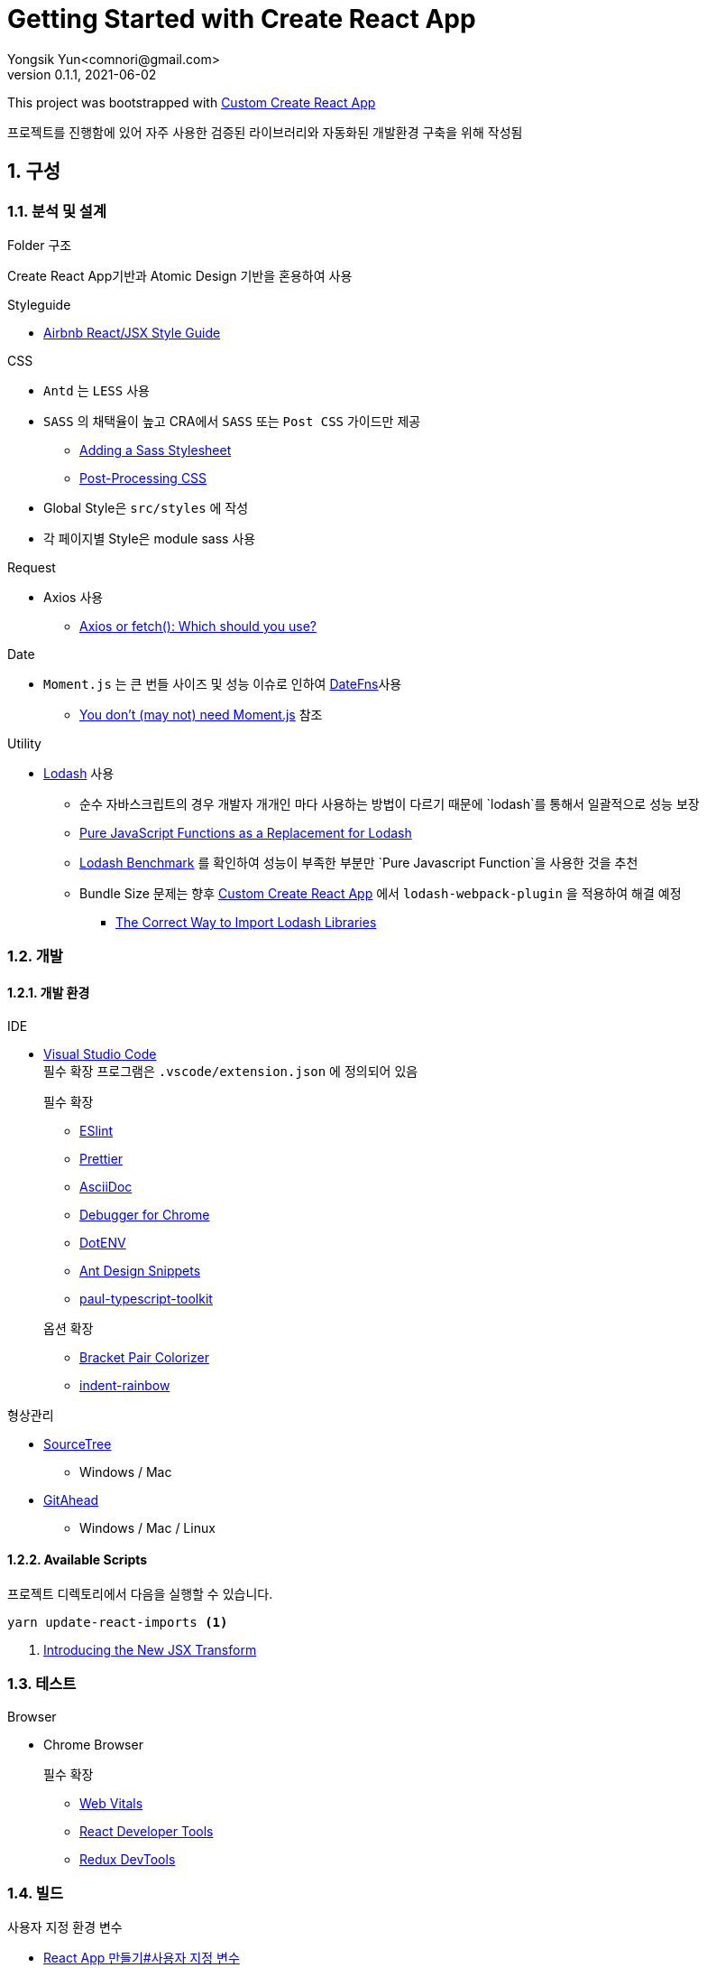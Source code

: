 = Getting Started with Create React App
Yongsik Yun<comnori@gmail.com>
v0.1.1, 2021-06-02

:sectnums: all
:sectanchors:
:keywords: kuberntes, k8s OfficeLab, 쿠버네티스, 구축
:toc: macro
:toc-title: 목차 
:toclevels: 4
:source-highlighter: rouge
:linkcss:
:icons: font
:docinfo: shared-head

This project was bootstrapped with https://github.com/comnori/create-react-app[Custom Create React App]

프로젝트를 진행함에 있어 자주 사용한 검증된 라이브러리와 자동화된 개발환경 구축을 위해 작성됨

toc::[]

== 구성

=== 분석 및 설계

.Folder 구조
Create React App기반과 Atomic Design 기반을 혼용하여 사용

.Styleguide

* link:https://github.com/ParkSB/javascript-style-guide[Airbnb React/JSX Style Guide]

.CSS

* `Antd` 는 `LESS` 사용
* `SASS` 의 채택율이 높고 CRA에서 `SASS` 또는 `Post CSS` 가이드만 제공
** link:https://create-react-app.dev/docs/adding-a-sass-stylesheet[Adding a Sass Stylesheet]
** link:https://create-react-app.dev/docs/post-processing-css[Post-Processing CSS]
* Global Style은 `src/styles` 에 작성
* 각 페이지별 Style은 module sass 사용

.Request

* Axios 사용
** link:https://blog.logrocket.com/axios-or-fetch-api/[Axios or fetch(): Which should you use?]

.Date

* `Moment.js` 는 큰 번들 사이즈 및 성능 이슈로 인하여 link:https://date-fns.org/[DateFns]사용
** link:https://github.com/you-dont-need/You-Dont-Need-Momentjs[You don't (may not) need Moment.js] 참조

.Utility

* link:https://lodash.com/[Lodash] 사용
** 순수 자바스크립트의 경우 개발자 개개인 마다 사용하는 방법이 다르기 때문에 `lodash`를 통해서 일괄적으로 성능 보장
** link:https://blog.bitsrc.io/you-dont-need-lodash-or-how-i-started-loving-javascript-functions-3f45791fa6cd[Pure JavaScript Functions as a 
Replacement for Lodash]
** link:https://www.google.com/search?q=lodash+benchmark+site%3Ameasurethat.net&newwindow=1&sxsrf=ALeKk004N_B3gK34ZXNYj0JJcEGt5KgsEg%3A1621245355557&ei=qz2iYPq6IYLTmAWf246gAg&oq=lodash+benchmark+site%3Ameasurethat.net&gs_lcp=Cgdnd3Mtd2l6EANQwBtYmCVgliZoAXAAeACAAX6IAZQJkgEEMC4xMJgBAKABAaoBB2d3cy13aXrAAQE&sclient=gws-wiz&ved=0ahUKEwi6vIvMudDwAhWCKaYKHZ-tAyQQ4dUDCA4&uact=5[Lodash Benchmark] 를 확인하여 성능이 부족한 부분만 `Pure Javascript Function`을 사용한 것을 추천
** Bundle Size 문제는 향후 https://github.com/comnori/create-react-app[Custom Create React App] 에서 `lodash-webpack-plugin` 을 적용하여 해결 예정
*** link:https://www.blazemeter.com/blog/the-correct-way-to-import-lodash-libraries-a-benchmark[The Correct Way to Import Lodash Libraries]

=== 개발

==== 개발 환경

.IDE
* link:https://code.visualstudio.com/[Visual Studio Code] + 
필수 확장 프로그램은 `.vscode/extension.json` 에 정의되어 있음
+
--
.필수 확장
** link:https://marketplace.visualstudio.com/items?itemName=dbaeumer.vscode-eslint[ESlint]
** link:https://marketplace.visualstudio.com/items?itemName=esbenp.prettier-vscode[Prettier]
** link:https://marketplace.visualstudio.com/items?itemName=asciidoctor.asciidoctor-vscode[AsciiDoc]
** link:https://marketplace.visualstudio.com/items?itemName=msjsdiag.debugger-for-chrome[Debugger for Chrome]
** link:https://marketplace.visualstudio.com/items?itemName=mikestead.dotenv[DotENV]
** link:https://marketplace.visualstudio.com/items?itemName=bang.antd-snippets[Ant Design Snippets]
** link:https://marketplace.visualstudio.com/items?itemName=paulshen.paul-typescript-toolkit[paul-typescript-toolkit]
--
+
--
.옵션 확장
** link:https://marketplace.visualstudio.com/items?itemName=CoenraadS.bracket-pair-colorizer[Bracket Pair Colorizer]
** link:https://marketplace.visualstudio.com/items?itemName=oderwat.indent-rainbow[indent-rainbow]
--

.형상관리
* link:https://www.sourcetreeapp.com/[SourceTree]
** Windows / Mac
* link:https://gitahead.github.io/gitahead.com/[GitAhead]
** Windows / Mac / Linux

==== Available Scripts

프로젝트 디렉토리에서 다음을 실행할 수 있습니다.

[source, shell, numbered]
----
yarn update-react-imports <1>
----
<1> link:https://ko.reactjs.org/blog/2020/09/22/introducing-the-new-jsx-transform.html[Introducing the New JSX Transform]

=== 테스트

.Browser
* Chrome Browser
+
.필수 확장
** link:https://chrome.google.com/webstore/detail/web-vitals/ahfhijdlegdabablpippeagghigmibma[Web Vitals]
** link:https://chrome.google.com/webstore/detail/react-developer-tools/fmkadmapgofadopljbjfkapdkoienihi[React Developer Tools]
** link:https://chrome.google.com/webstore/detail/redux-devtools/lmhkpmbekcpmknklioeibfkpmmfibljd[Redux DevTools]

=== 빌드

.사용자 지정 환경 변수
* link:https://create-react-app.dev/docs/adding-custom-environment-variables/[React App 만들기#사용자 지정 변수]

=== 배포

.패키지 버전 관리
* link:https://semver.org/lang/ko/[semver] 형식에 따름
* link:https://www.slideshare.net/JakeGinnivan/sem-ver-the-whole-story[Git branch 전략과 Semver]


== 활용

해당 되는 모든 기술은 첫번째로 Reference 문서를 참조하여 진행한다.
Reference 문서가 이해가 되지 않을 경우에 `Stackoverflow`, `velopert` 와 같은 `Blog` 를 참조할 것

=== HTML/CSS

* https://www.w3schools.com/[w3school]
** https://www.w3schools.com/html/default.asp[HTML]
** https://www.w3schools.com/css/default.asp[CSS]

=== Javascript

* https://www.w3schools.com/js/default.asp[w3school/Javascript]
* https://developer.mozilla.org/en-US/docs/Web/JavaScript[MDN]
* https://developer.mozilla.org/ko/docs/Web/JavaScript/Reference/Operators/Destructuring_assignment[MDN:Destructuring_assignment]
* https://dmitripavlutin.com/javascript-object-destructuring/[javascript-object-destructuring]

=== React

* https://ko.reactjs.org/docs/getting-started.html[React]
* https://react-typescript-cheatsheet.netlify.app/docs/basic/getting-started/basic_type_example[React+TypeScript Cheatsheets]

=== Typescript

* link:https://www.typescriptlang.org/docs/[TypeScript]
* link:https://tsdoc.org/[TSDoc]

=== SASS

* link:https://sass-lang.com/documentation[SASS]

=== AntD

* https://ant.design/components/overview/[Ant Design]
* https://ant.design/docs/react/replace-moment[Replacement Moment.js in AntD]

=== Asciidoc

* https://docs.asciidoctor.org/asciidoc/latest/syntax-quick-reference/[Asciidoc 구문 참조]

== 참조

=== 공식 문서들

* link:https://atomicdesign.bradfrost.com/table-of-contents/[Atomic Design]
* link:https://semver.org/lang/ko/[semver]

=== 기타

* link:https://github.com/enaqx/awesome-react[Awsome React]
* link:https://github.com/websemantics/awesome-ant-design[Awsome AntD]
* link:https://github.com/denysdovhan/wtfjs/blob/master/README-kr.md[WTF Javascript]
* link:https://github.com/qkraudghgh/clean-code-javascript-ko[clean-code-javascript]

== 문서화

* 기본적인 문서 형식은 link:https://docs.asciidoctor.org/asciidoc/latest/document-structure/[Asciidoc]을 사용
* link:https://tsdoc.org/[TSDoc]

== QnA

[qanda]
왜 Markdown이 아닌 Asciidoc을 사용하나요?::
* Github에서 Asciidoc을 지원
* Markdown 대비 다양하고 간결한 구문 지원
* link:https://docs.asciidoctor.org/asciidoc/latest/asciidoc-vs-markdown/[Markdown 과 Asciidoc 비교]

왜 devdependencies가 분리되어 있지 않나요?::
* Node App이 아닌 이상 런타임으로 구동되기 때문에 분리의 의미가 없고 빌드의 문제성을 최소화하기 위해서 dependencies만 사용
+
--
.Everything goes into dependencies? link:https://github.com/facebook/create-react-app/issues/6180[Issue 링크]
[quote, gaearon commented on 12 Jan 2019]
Node 앱은 실제로 런타임으로 배포되기 때문에 구별이 의미가 있습니다. 따라서 개발 종속성을 배포하고 싶지 않을 수 있습니다. +
CRA의 경우 최종 결과는 정적 번들입니다. 따라서 어떤 의미에서 모든 종속성은 "개발 종속성"이며 React 또는 사용하는 라이브러리도 마찬가지입니다. 빌드시에만 사용됩니다. +
그러나 모든 것을 빌드 종속성에 넣으면 서버에서 초기 빌드를 수행하는 일부 배포 스크립트가 손상 될 수 있습니다. 따라서 모든 것을 일반 종속성에 넣는 것이 더 쉽습니다.
--

== 문제해결

[qanda]
`.tsx` 파일에서 오류가 발생합니다.::
해당 템플릿은 별도로 제작한 https://github.com/comnori/create-react-app[Custom Create React App]을 기반으로 작성되었습니다. +
`src\react-app-env.d.ts` 파일의 `reference types`의 값과 `package.json`의 depencency 패키지의 이름이 같아야 합니다.

오래된 `javascript` 모듈 사용시 `Cannot find module <라이브러리명> or its corresponding type declarations.ts(2307)` 발생::
`src\react-app-env.d.ts` 파일 내부에 모듈 등록 후 사용하세요.
+
--
[source, typescript, numbered]
----
declare module <라이브러리명>;
----
--

`findDOMNode is deprecated in StrictMode.` 경고가 표시됩니다.::
해당 경고는 `React 17` 과 `AntD 4.15.x` 버전과의 문제로 향후 `AntD` 버전 업데이트로 해결됩니다. +
link:https://github.com/ant-design/ant-design/issues/26136[관련 이슈:React 17 and StrictMode support]

